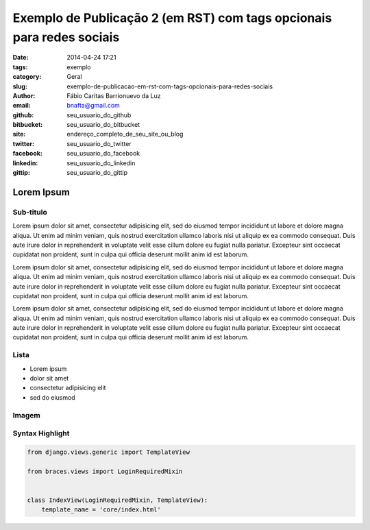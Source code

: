 Exemplo de Publicação 2 (em RST) com tags opcionais para redes sociais
##############################

:date: 2014-04-24 17:21
:tags: exemplo
:category: Geral
:slug: exemplo-de-publicacao-em-rst-com-tags-opcionais-para-redes-sociais
:author: Fábio Caritas Barrionuevo da Luz
:email:  bnafta@gmail.com
:github: seu_usuario_do_github
:bitbucket: seu_usuario_do_bitbucket
:site: endereço_completo_de_seu_site_ou_blog
:twitter: seu_usuario_do_twitter
:facebook: seu_usuario_do_facebook
:linkedin: seu_usuario_do_linkedin
:gittip: seu_usuario_do_gittip



===========
Lorem Ipsum
===========

Sub-titulo
----------

Lorem ipsum dolor sit amet, consectetur adipisicing elit, sed do eiusmod
tempor incididunt ut labore et dolore magna aliqua. Ut enim ad minim veniam,
quis nostrud exercitation ullamco laboris nisi ut aliquip ex ea commodo
consequat. Duis aute irure dolor in reprehenderit in voluptate velit esse
cillum dolore eu fugiat nulla pariatur. Excepteur sint occaecat cupidatat non
proident, sunt in culpa qui officia deserunt mollit anim id est laborum.

Lorem ipsum dolor sit amet, consectetur adipisicing elit, sed do eiusmod
tempor incididunt ut labore et dolore magna aliqua. Ut enim ad minim veniam,
quis nostrud exercitation ullamco laboris nisi ut aliquip ex ea commodo
consequat. Duis aute irure dolor in reprehenderit in voluptate velit esse
cillum dolore eu fugiat nulla pariatur. Excepteur sint occaecat cupidatat non
proident, sunt in culpa qui officia deserunt mollit anim id est laborum.

Lorem ipsum dolor sit amet, consectetur adipisicing elit, sed do eiusmod
tempor incididunt ut labore et dolore magna aliqua. Ut enim ad minim veniam,
quis nostrud exercitation ullamco laboris nisi ut aliquip ex ea commodo
consequat. Duis aute irure dolor in reprehenderit in voluptate velit esse
cillum dolore eu fugiat nulla pariatur. Excepteur sint occaecat cupidatat non
proident, sunt in culpa qui officia deserunt mollit anim id est laborum.

Lista
-----

* Lorem ipsum
* dolor sit amet
* consectetur adipisicing elit
* sed do eiusmod

Imagem
------

.. image:: images/python-logo-master-v3-TM.png
   :alt: python logo

Syntax Highlight
----------------

.. code-block:: python

    from django.views.generic import TemplateView

    from braces.views import LoginRequiredMixin


    class IndexView(LoginRequiredMixin, TemplateView):
        template_name = 'core/index.html'
